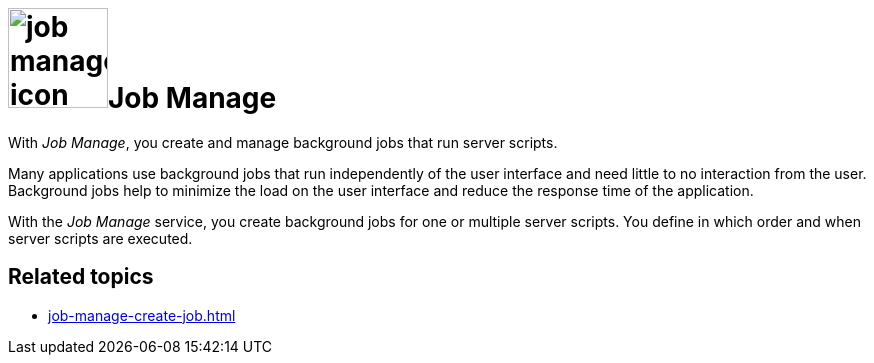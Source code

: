 = image:job-manage-icon.png[width=100]Job Manage

With _Job Manage_, you create and manage background jobs that run server scripts.

Many applications use background jobs that run independently of the user interface and need little to no interaction from the user.
Background jobs help to minimize the load on the user interface and reduce the response time of the application.

With the _Job Manage_ service, you create background jobs for one or multiple server scripts.
You define in which order and when server scripts are executed.

== Related topics

* xref:job-manage-create-job.adoc[]
//* xref:job-log